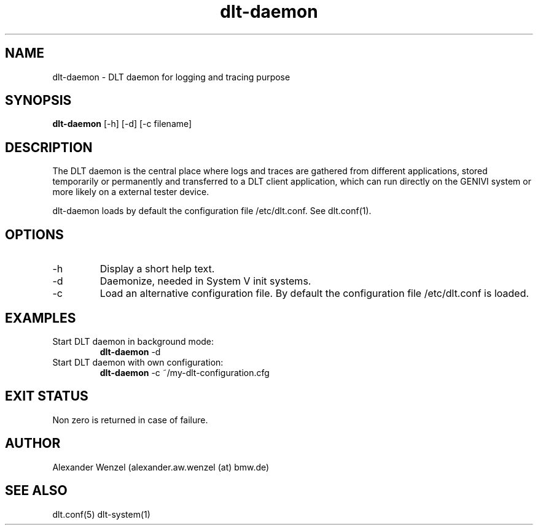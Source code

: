 .TH dlt-daemon 1  "May 8, 2012" "version 2.6.2 ALPHA" "USER COMMANDS"
.SH NAME
dlt-daemon \- DLT daemon for logging and tracing purpose
.SH SYNOPSIS
.B dlt-daemon
[\-h] [\-d] [\-c filename]
.SH DESCRIPTION
The DLT daemon is the central place where logs and traces are gathered
from different applications, stored temporarily or permanently and
transferred to a DLT client application, which can run directly on the
GENIVI system or more likely on a external tester device.
.PP
dlt-daemon loads by default the configuration file /etc/dlt.conf. 
See dlt.conf(1).
.SH OPTIONS
.TP
\-h
Display a short help text.
.TP
\-d
Daemonize, needed in System V init systems.
.TP
\-c
Load an alternative configuration file. By default the configuration
file /etc/dlt.conf is loaded.
.SH EXAMPLES
.TP
Start DLT daemon in background mode:
.B dlt-daemon
\-d
.PP
.TP
Start DLT daemon with own configuration:
.B dlt-daemon
\-c ~/my-dlt-configuration.cfg
.PP
.SH EXIT STATUS
Non zero is returned in case of failure.
.SH AUTHOR
Alexander Wenzel (alexander.aw.wenzel (at) bmw.de)
.SH SEE ALSO
dlt.conf(5)
dlt-system(1)
